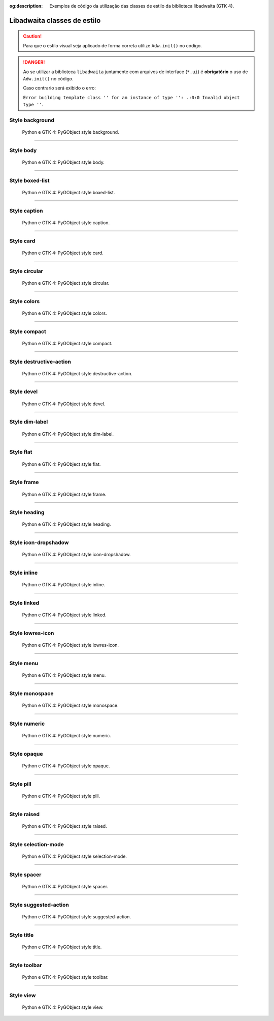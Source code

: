 :og:description: Exemplos de código da utilização das classes de estilo da biblioteca libadwaita (GTK 4).

.. meta::
   :description: Exemplos de código da utilização das classes de estilo da biblioteca libadwaita (GTK 4).
   :keywords: GTK, GTK 4, libadwaita, class, style, Python, Python 3, PyGObject, XML, Blueprint

Libadwaita classes de estilo
============================

.. caution::
   
   Para que o estilo visual seja aplicado de forma correta utilize ``Adw.init()`` no código.

.. danger::

   Ao se utilizar a biblioteca ``libadwaita`` juntamente com arquivos de interface (``*.ui``) é **obrigatório** o uso de ``Adw.init()`` no código.
   
   Caso contrario será exibido o erro:

   ``Error building template class '' for an instance of type '': .:0:0 Invalid object type ''``.

Style background
--------------------------

.. figure:: https://cdn.hashnode.com/res/hashnode/image/upload/v1650224114262/jRbVc_i_R.webp
   :alt: Python e GTK 4: PyGObject style background.

   Python e GTK 4: PyGObject style background.

.. tab:: Python

   ..  literalinclude:: ../../src/gtk4-libadwaita-style-class/background/MainWindow.py

.. tab:: UI

   ..  literalinclude:: ../../src/gtk4-libadwaita-style-class/background/ui/MainWindow.ui
      :language: html

.. tab:: Blueprint

   ..  literalinclude:: ../../src/gtk4-libadwaita-style-class/background/ui/MainWindow.blp

--------------

Style body
--------------------

.. figure:: https://cdn.hashnode.com/res/hashnode/image/upload/v1650037614222/0fLwSsTJm.webp
   :alt: Python e GTK 4: PyGObject style body.

   Python e GTK 4: PyGObject style body.

.. tab:: Python

   ..  literalinclude:: ../../src/gtk4-libadwaita-style-class/body/MainWindow.py

.. tab:: UI

   ..  literalinclude:: ../../src/gtk4-libadwaita-style-class/body/ui/MainWindow.ui
      :language: html

.. tab:: Blueprint

   ..  literalinclude:: ../../src/gtk4-libadwaita-style-class/body/ui/MainWindow.blp

--------------

Style boxed-list
--------------------------

.. figure:: https://cdn.hashnode.com/res/hashnode/image/upload/v1650224088782/nPGWY4HRg.webp
   :alt: Python e GTK 4: PyGObject style boxed-list.

   Python e GTK 4: PyGObject style boxed-list.

.. tab:: Python

   ..  literalinclude:: ../../src/gtk4-libadwaita-style-class/boxed-list/MainWindow.py

.. tab:: UI

   ..  literalinclude:: ../../src/gtk4-libadwaita-style-class/boxed-list/ui/MainWindow.ui
      :language: html

.. tab:: Blueprint

   ..  literalinclude:: ../../src/gtk4-libadwaita-style-class/boxed-list/ui/MainWindow.blp

--------------

Style caption
-----------------------

.. figure:: https://cdn.hashnode.com/res/hashnode/image/upload/v1650037922421/ehlolZ4KI.webp
   :alt: Python e GTK 4: PyGObject style caption.

   Python e GTK 4: PyGObject style caption.

.. tab:: Python

   ..  literalinclude:: ../../src/gtk4-libadwaita-style-class/caption/MainWindow.py

.. tab:: UI

   ..  literalinclude:: ../../src/gtk4-libadwaita-style-class/caption/ui/MainWindow.ui
      :language: html

.. tab:: Blueprint

   ..  literalinclude:: ../../src/gtk4-libadwaita-style-class/caption/ui/MainWindow.blp

--------------

Style card
--------------------

.. figure:: https://cdn.hashnode.com/res/hashnode/image/upload/v1650223992375/H180zRf3x.webp
   :alt: Python e GTK 4: PyGObject style card.

   Python e GTK 4: PyGObject style card.

.. tab:: Python

   ..  literalinclude:: ../../src/gtk4-libadwaita-style-class/card/MainWindow.py

.. tab:: UI

   ..  literalinclude:: ../../src/gtk4-libadwaita-style-class/card/ui/MainWindow.ui
      :language: html

.. tab:: Blueprint

   ..  literalinclude:: ../../src/gtk4-libadwaita-style-class/card/ui/MainWindow.blp

--------------

Style circular
------------------------

.. figure:: https://cdn.hashnode.com/res/hashnode/image/upload/v1650046152376/FEfGdXhvI.webp
   :alt: Python e GTK 4: PyGObject style circular.

   Python e GTK 4: PyGObject style circular.

.. tab:: Python

   ..  literalinclude:: ../../src/gtk4-libadwaita-style-class/circular/MainWindow.py

.. tab:: UI

   ..  literalinclude:: ../../src/gtk4-libadwaita-style-class/circular/ui/MainWindow.ui
      :language: html

.. tab:: Blueprint

   ..  literalinclude:: ../../src/gtk4-libadwaita-style-class/circular/ui/MainWindow.blp

--------------

Style colors
----------------------

.. figure:: https://cdn.hashnode.com/res/hashnode/image/upload/v1650034919634/1hIGe0a8h.webp
   :alt: Python e GTK 4: PyGObject style colors.

   Python e GTK 4: PyGObject style colors.

.. tab:: Python

   ..  literalinclude:: ../../src/gtk4-libadwaita-style-class/colors/MainWindow.py

.. tab:: UI

   ..  literalinclude:: ../../src/gtk4-libadwaita-style-class/colors/ui/MainWindow.ui
      :language: html

.. tab:: Blueprint

   ..  literalinclude:: ../../src/gtk4-libadwaita-style-class/colors/ui/MainWindow.blp

--------------

Style compact
-----------------------

.. figure:: https://cdn.hashnode.com/res/hashnode/image/upload/v1650541543633/ojEoU9Lwu.webp
   :alt: Python e GTK 4: PyGObject style compact.

   Python e GTK 4: PyGObject style compact.

.. tab:: Python

   ..  literalinclude:: ../../src/gtk4-libadwaita-style-class/compact/MainWindow.py

.. tab:: UI

   ..  literalinclude:: ../../src/gtk4-libadwaita-style-class/compact/ui/MainWindow.ui
      :language: html

.. tab:: Blueprint

   ..  literalinclude:: ../../src/gtk4-libadwaita-style-class/compact/ui/MainWindow.blp

--------------

Style destructive-action
----------------------------------

.. figure:: https://cdn.hashnode.com/res/hashnode/image/upload/v1650044611907/TUn8T0ble.webp
   :alt: Python e GTK 4: PyGObject style destructive-action.

   Python e GTK 4: PyGObject style destructive-action.

.. tab:: Python

   ..  literalinclude:: ../../src/gtk4-libadwaita-style-class/destructive-action/MainWindow.py

.. tab:: UI

   ..  literalinclude:: ../../src/gtk4-libadwaita-style-class/destructive-action/ui/MainWindow.ui
      :language: html

.. tab:: Blueprint

   ..  literalinclude:: ../../src/gtk4-libadwaita-style-class/destructive-action/ui/MainWindow.blp

--------------

Style devel
---------------------

.. figure:: https://cdn.hashnode.com/res/hashnode/image/upload/v1650044359668/y3gfrFz3F.webp
   :alt: Python e GTK 4: PyGObject style devel.

   Python e GTK 4: PyGObject style devel.

.. tab:: Python

   ..  literalinclude:: ../../src/gtk4-libadwaita-style-class/devel/MainWindow.py

.. tab:: UI

   ..  literalinclude:: ../../src/gtk4-libadwaita-style-class/devel/ui/MainWindow.ui
      :language: html

.. tab:: Blueprint

   ..  literalinclude:: ../../src/gtk4-libadwaita-style-class/devel/ui/MainWindow.blp

--------------

Style dim-label
-------------------------

.. figure:: https://cdn.hashnode.com/res/hashnode/image/upload/v1650542472763/svuag92Xi.webp
   :alt: Python e GTK 4: PyGObject style dim-label.

   Python e GTK 4: PyGObject style dim-label.

.. tab:: Python

   ..  literalinclude:: ../../src/gtk4-libadwaita-style-class/dim-label/MainWindow.py

.. tab:: UI

   ..  literalinclude:: ../../src/gtk4-libadwaita-style-class/dim-label/ui/MainWindow.ui
      :language: html

.. tab:: Blueprint

   ..  literalinclude:: ../../src/gtk4-libadwaita-style-class/dim-label/ui/MainWindow.blp

--------------

Style flat
--------------------

.. figure:: https://cdn.hashnode.com/res/hashnode/image/upload/v1650044793812/lHSGU2mST.webp
   :alt: Python e GTK 4: PyGObject style flat.

   Python e GTK 4: PyGObject style flat.

.. tab:: Python

   ..  literalinclude:: ../../src/gtk4-libadwaita-style-class/flat/MainWindow.py

.. tab:: UI

   ..  literalinclude:: ../../src/gtk4-libadwaita-style-class/flat/ui/MainWindow.ui
      :language: html

.. tab:: Blueprint

   ..  literalinclude:: ../../src/gtk4-libadwaita-style-class/flat/ui/MainWindow.blp

.. Criar ou corrigir.

    Style flat headerbar
    ------------------------------

    .. figure:: https://cdn.hashnode.com/res/hashnode/image/upload/v1650225499901/5Yb0wyHst.png
       :alt: Python e GTK 4: PyGObject style headerbar.

       Python e GTK 4: PyGObject style headerbar.

    .. tab:: Python

       ..  literalinclude:: ../../src/gtk4-libadwaita-style-class/headerbar/MainWindow.py

    .. tab:: UI

       ..  literalinclude:: ../../src/gtk4-libadwaita-style-class/headerbar/ui/MainWindow.ui
      :language: html

    .. tab:: Blueprint

       ..  literalinclude:: ../../src/gtk4-libadwaita-style-class/headerbar/ui/MainWindow.blp

--------------

Style frame
---------------------

.. figure:: https://cdn.hashnode.com/res/hashnode/image/upload/v1650543428144/oYuV6Ud1n.webp
   :alt: Python e GTK 4: PyGObject style frame.

   Python e GTK 4: PyGObject style frame.

.. tab:: Python

   ..  literalinclude:: ../../src/gtk4-libadwaita-style-class/frame/MainWindow.py

.. tab:: UI

   ..  literalinclude:: ../../src/gtk4-libadwaita-style-class/frame/ui/MainWindow.ui
      :language: html

.. tab:: Blueprint

   ..  literalinclude:: ../../src/gtk4-libadwaita-style-class/frame/ui/MainWindow.blp

--------------

Style heading
-----------------------

.. figure:: https://cdn.hashnode.com/res/hashnode/image/upload/v1650037440306/HpCOUjRpf.webp
   :alt: Python e GTK 4: PyGObject style heading.

   Python e GTK 4: PyGObject style heading.

.. tab:: Python

   ..  literalinclude:: ../../src/gtk4-libadwaita-style-class/heading/MainWindow.py

.. tab:: UI

   ..  literalinclude:: ../../src/gtk4-libadwaita-style-class/heading/ui/MainWindow.ui
      :language: html

.. tab:: Blueprint

   ..  literalinclude:: ../../src/gtk4-libadwaita-style-class/heading/ui/MainWindow.blp

--------------

Style icon-dropshadow
-------------------------------

.. figure:: https://cdn.hashnode.com/res/hashnode/image/upload/v1650546842247/wXVWmOYMt.webp
   :alt: Python e GTK 4: PyGObject style icon-dropshadow.

   Python e GTK 4: PyGObject style icon-dropshadow.

.. tab:: Python

   ..  literalinclude:: ../../src/gtk4-libadwaita-style-class/icon-dropshadow/MainWindow.py

.. tab:: UI

   ..  literalinclude:: ../../src/gtk4-libadwaita-style-class/icon-dropshadow/ui/MainWindow.ui
      :language: html

.. tab:: Blueprint

   ..  literalinclude:: ../../src/gtk4-libadwaita-style-class/icon-dropshadow/ui/MainWindow.blp

--------------

Style inline
----------------------

.. figure:: https://cdn.hashnode.com/res/hashnode/image/upload/v1650551049650/TmFBg9DUi.webp
   :alt: Python e GTK 4: PyGObject style inline.

   Python e GTK 4: PyGObject style inline.

.. tab:: Python

   ..  literalinclude:: ../../src/gtk4-libadwaita-style-class/inline/MainWindow.py

.. tab:: UI

   ..  literalinclude:: ../../src/gtk4-libadwaita-style-class/inline/ui/MainWindow.ui
      :language: html

.. tab:: Blueprint

   ..  literalinclude:: ../../src/gtk4-libadwaita-style-class/inline/ui/MainWindow.blp

--------------

Style linked
----------------------

.. figure:: https://cdn.hashnode.com/res/hashnode/image/upload/v1650554859402/WiZsTvIIN.webp
   :alt: Python e GTK 4: PyGObject style linked.

   Python e GTK 4: PyGObject style linked.

.. tab:: Python

   ..  literalinclude:: ../../src/gtk4-libadwaita-style-class/linked/MainWindow.py

.. tab:: UI

   ..  literalinclude:: ../../src/gtk4-libadwaita-style-class/linked/ui/MainWindow.ui
      :language: html

.. tab:: Blueprint

   ..  literalinclude:: ../../src/gtk4-libadwaita-style-class/linked/ui/MainWindow.blp

--------------

Style lowres-icon
---------------------------

.. figure:: https://cdn.hashnode.com/res/hashnode/image/upload/v1650547130476/0cVoDA-GC.webp
   :alt: Python e GTK 4: PyGObject style lowres-icon.

   Python e GTK 4: PyGObject style lowres-icon.

.. tab:: Python

   ..  literalinclude:: ../../src/gtk4-libadwaita-style-class/lowres-icon/MainWindow.py

.. tab:: UI

   ..  literalinclude:: ../../src/gtk4-libadwaita-style-class/lowres-icon/ui/MainWindow.ui
      :language: html

.. tab:: Blueprint

   ..  literalinclude:: ../../src/gtk4-libadwaita-style-class/lowres-icon/ui/MainWindow.blp

--------------

Style menu
--------------------

.. figure:: https://cdn.hashnode.com/res/hashnode/image/upload/v1650664906063/U3P2jpLdp.webp
   :alt: Python e GTK 4: PyGObject style menu.

   Python e GTK 4: PyGObject style menu.

.. tab:: Python

   ..  literalinclude:: ../../src/gtk4-libadwaita-style-class/menu/MainWindow.py

.. tab:: UI

   ..  literalinclude:: ../../src/gtk4-libadwaita-style-class/menu/ui/MainWindow.ui
      :language: html

.. tab:: Blueprint

   ..  literalinclude:: ../../src/gtk4-libadwaita-style-class/menu/ui/MainWindow.blp

--------------

Style monospace
-------------------------

.. figure:: https://cdn.hashnode.com/res/hashnode/image/upload/v1650041606019/7gHG791jj.webp
   :alt: Python e GTK 4: PyGObject style monospace.

   Python e GTK 4: PyGObject style monospace.

.. tab:: Python

   ..  literalinclude:: ../../src/gtk4-libadwaita-style-class/monospace/MainWindow.py

.. tab:: UI

   ..  literalinclude:: ../../src/gtk4-libadwaita-style-class/monospace/ui/MainWindow.ui
      :language: html

.. tab:: Blueprint

   ..  literalinclude:: ../../src/gtk4-libadwaita-style-class/monospace/ui/MainWindow.blp

.. Criar ou corrigir.

    Style sidebar
    -----------------------

    .. figure:: https://cdn.hashnode.com/res/hashnode/image/upload/v1650570701667/58FK2ompQ.webp
       :alt: Python e GTK 4: PyGObject style sidebar.

       Python e GTK 4: PyGObject style sidebar.

    .. tab:: Python

       ..  literalinclude:: ../../src/gtk4-libadwaita-style-class/sidebar/MainWindow.py

    .. tab:: UI

       ..  literalinclude:: ../../src/gtk4-libadwaita-style-class/sidebar/ui/MainWindow.ui
        :language: html

    .. tab:: Blueprint

       ..  literalinclude:: ../../src/gtk4-libadwaita-style-class/sidebar/ui/MainWindow.blp

--------------

Style numeric
-----------------------

.. figure:: https://cdn.hashnode.com/res/hashnode/image/upload/v1650664874579/tYuUxVMY6.webp
   :alt: Python e GTK 4: PyGObject style numeric.

   Python e GTK 4: PyGObject style numeric.

.. tab:: Python

   ..  literalinclude:: ../../src/gtk4-libadwaita-style-class/numeric/MainWindow.py

.. tab:: UI

   ..  literalinclude:: ../../src/gtk4-libadwaita-style-class/numeric/ui/MainWindow.ui
      :language: html

.. tab:: Blueprint

   ..  literalinclude:: ../../src/gtk4-libadwaita-style-class/numeric/ui/MainWindow.blp

--------------

Style opaque
----------------------

.. figure:: https://cdn.hashnode.com/res/hashnode/image/upload/v1650044999606/A5nijTUiA.webp
   :alt: Python e GTK 4: PyGObject style opaque.

   Python e GTK 4: PyGObject style opaque.

.. tab:: Python

   ..  literalinclude:: ../../src/gtk4-libadwaita-style-class/opaque/MainWindow.py

.. tab:: UI

   ..  literalinclude:: ../../src/gtk4-libadwaita-style-class/opaque/ui/MainWindow.ui
      :language: html

.. tab:: Blueprint

   ..  literalinclude:: ../../src/gtk4-libadwaita-style-class/opaque/ui/MainWindow.blp

--------------

Style pill
--------------------

.. figure:: https://cdn.hashnode.com/res/hashnode/image/upload/v1650034986010/9jZHh9wr2.webp
   :alt: Python e GTK 4: PyGObject style pill.

   Python e GTK 4: PyGObject style pill.

.. tab:: Python

   ..  literalinclude:: ../../src/gtk4-libadwaita-style-class/pill/MainWindow.py

.. tab:: UI

   ..  literalinclude:: ../../src/gtk4-libadwaita-style-class/pill/ui/MainWindow.ui
      :language: html

.. tab:: Blueprint

   ..  literalinclude:: ../../src/gtk4-libadwaita-style-class/pill/ui/MainWindow.blp

--------------

Style raised
----------------------

.. figure:: https://cdn.hashnode.com/res/hashnode/image/upload/v1650561555844/3o8NigdEU.webp
   :alt: Python e GTK 4: PyGObject style raised.

   Python e GTK 4: PyGObject style raised.

.. tab:: Python

   ..  literalinclude:: ../../src/gtk4-libadwaita-style-class/raised/MainWindow.py

.. tab:: UI

   ..  literalinclude:: ../../src/gtk4-libadwaita-style-class/raised/ui/MainWindow.ui
      :language: html

.. tab:: Blueprint

   ..  literalinclude:: ../../src/gtk4-libadwaita-style-class/raised/ui/MainWindow.blp

--------------

Style selection-mode
------------------------------

.. figure:: https://cdn.hashnode.com/res/hashnode/image/upload/v1650622855809/z3UPgn68D.webp
   :alt: Python e GTK 4: PyGObject style selection-mode.

   Python e GTK 4: PyGObject style selection-mode.

.. tab:: Python

   ..  literalinclude:: ../../src/gtk4-libadwaita-style-class/selection-mode/MainWindow.py

.. tab:: UI

   ..  literalinclude:: ../../src/gtk4-libadwaita-style-class/selection-mode/ui/MainWindow.ui
      :language: html

.. tab:: Blueprint

   ..  literalinclude:: ../../src/gtk4-libadwaita-style-class/selection-mode/ui/MainWindow.blp

--------------

Style spacer
----------------------

.. figure:: https://cdn.hashnode.com/res/hashnode/image/upload/v1650560885219/vacp2aSfW.webp
   :alt: Python e GTK 4: PyGObject style spacer.

   Python e GTK 4: PyGObject style spacer.

.. tab:: Python

   ..  literalinclude:: ../../src/gtk4-libadwaita-style-class/spacer/MainWindow.py

.. tab:: UI

   ..  literalinclude:: ../../src/gtk4-libadwaita-style-class/spacer/ui/MainWindow.ui
      :language: html

.. tab:: Blueprint

   ..  literalinclude:: ../../src/gtk4-libadwaita-style-class/spacer/ui/MainWindow.blp

--------------

Style suggested-action
--------------------------------

.. figure:: https://cdn.hashnode.com/res/hashnode/image/upload/v1650574917400/4Bfg8lKN8.webp
   :alt: Python e GTK 4: PyGObject style suggested-action.

   Python e GTK 4: PyGObject style suggested-action.

.. tab:: Python

   ..  literalinclude:: ../../src/gtk4-libadwaita-style-class/suggested-action/MainWindow.py

.. tab:: UI

   ..  literalinclude:: ../../src/gtk4-libadwaita-style-class/suggested-action/ui/MainWindow.ui
      :language: html

.. tab:: Blueprint

   ..  literalinclude:: ../../src/gtk4-libadwaita-style-class/suggested-action/ui/MainWindow.blp

--------------

Style title
---------------------

.. figure:: https://cdn.hashnode.com/res/hashnode/image/upload/v1650036356705/QraITYAlG.webp
   :alt: Python e GTK 4: PyGObject style title.

   Python e GTK 4: PyGObject style title.

.. tab:: Python

   ..  literalinclude:: ../../src/gtk4-libadwaita-style-class/title/MainWindow.py

.. tab:: UI

   ..  literalinclude:: ../../src/gtk4-libadwaita-style-class/title/ui/MainWindow.ui
      :language: html

.. tab:: Blueprint

   ..  literalinclude:: ../../src/gtk4-libadwaita-style-class/title/ui/MainWindow.blp

--------------

Style toolbar
-----------------------

.. figure:: https://cdn.hashnode.com/res/hashnode/image/upload/v1650626901962/9WyMP_8j1.webp
   :alt: Python e GTK 4: PyGObject style toolbar.

   Python e GTK 4: PyGObject style toolbar.

.. tab:: Python

   ..  literalinclude:: ../../src/gtk4-libadwaita-style-class/toolbar/MainWindow.py

.. tab:: UI

   ..  literalinclude:: ../../src/gtk4-libadwaita-style-class/toolbar/ui/MainWindow.ui
      :language: html

.. tab:: Blueprint

   ..  literalinclude:: ../../src/gtk4-libadwaita-style-class/toolbar/ui/MainWindow.blp

--------------

Style view
--------------------

.. figure:: https://cdn.hashnode.com/res/hashnode/image/upload/v1650575348625/4QGklJa_t.webp
   :alt: Python e GTK 4: PyGObject style view.

   Python e GTK 4: PyGObject style view.

.. tab:: Python

   ..  literalinclude:: ../../src/gtk4-libadwaita-style-class/view/MainWindow.py

.. tab:: UI

   ..  literalinclude:: ../../src/gtk4-libadwaita-style-class/view/ui/MainWindow.ui
      :language: html

.. tab:: Blueprint

   ..  literalinclude:: ../../src/gtk4-libadwaita-style-class/view/ui/MainWindow.blp
